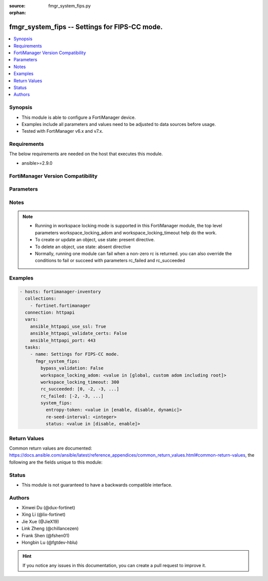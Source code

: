 :source: fmgr_system_fips.py

:orphan:

.. _fmgr_system_fips:

fmgr_system_fips -- Settings for FIPS-CC mode.
++++++++++++++++++++++++++++++++++++++++++++++

.. versionadded:: 2.0.0

.. contents::
   :local:
   :depth: 1


Synopsis
--------

- This module is able to configure a FortiManager device.
- Examples include all parameters and values need to be adjusted to data sources before usage.
- Tested with FortiManager v6.x and v7.x.



Requirements
------------
The below requirements are needed on the host that executes this module.

- ansible>=2.9.0



FortiManager Version Compatibility
----------------------------------
.. raw:: html

 <br>
 <table>
 <tr>
 <td><code class="docutils literal notranslate">6.2.0 </code></td>
 <td><code class="docutils literal notranslate">6.2.1 </code></td>
 <td><code class="docutils literal notranslate">6.2.2 </code></td>
 <td><code class="docutils literal notranslate">6.2.3 </code></td>
 <td><code class="docutils literal notranslate">6.2.4 </code></td>
 <td><code class="docutils literal notranslate">6.2.5 </code></td>
 <td><code class="docutils literal notranslate">6.2.6 </code></td>
 <td><code class="docutils literal notranslate">6.2.7 </code></td>
 <td><code class="docutils literal notranslate">6.2.8 </code></td>
 <td><code class="docutils literal notranslate">6.2.9 </code></td>
 <td><code class="docutils literal notranslate">6.2.10 </code></td>
 <td><code class="docutils literal notranslate">6.2.11 </code></td>
 <td><code class="docutils literal notranslate">6.2.12 </code></td>
 </tr>
 <tr>
 <td>True</td>
 <td>True</td>
 <td>True</td>
 <td>True</td>
 <td>None</td>
 <td>True</td>
 <td>True</td>
 <td>True</td>
 <td>True</td>
 <td>True</td>
 <td>True</td>
 <td>True</td>
 <td>True</td>
 </tr>
 <tr>
 <td><code class="docutils literal notranslate">6.4.0 </code></td>
 <td><code class="docutils literal notranslate">6.4.1 </code></td>
 <td><code class="docutils literal notranslate">6.4.2 </code></td>
 <td><code class="docutils literal notranslate">6.4.3 </code></td>
 <td><code class="docutils literal notranslate">6.4.4 </code></td>
 <td><code class="docutils literal notranslate">6.4.5 </code></td>
 <td><code class="docutils literal notranslate">6.4.6 </code></td>
 <td><code class="docutils literal notranslate">6.4.7 </code></td>
 <td><code class="docutils literal notranslate">6.4.8 </code></td>
 <td><code class="docutils literal notranslate">6.4.9 </code></td>
 <td><code class="docutils literal notranslate">6.4.10 </code></td>
 <td><code class="docutils literal notranslate">6.4.11 </code></td>
 <td><code class="docutils literal notranslate">6.4.12 </code></td>
 <td><code class="docutils literal notranslate">6.4.13 </code></td>
 </tr>
 <tr>
 <td>True</td>
 <td>True</td>
 <td>True</td>
 <td>True</td>
 <td>True</td>
 <td>True</td>
 <td>True</td>
 <td>True</td>
 <td>True</td>
 <td>True</td>
 <td>True</td>
 <td>True</td>
 <td>True</td>
 <td>True</td>
 </tr>
 <tr>
 <td><code class="docutils literal notranslate">7.0.0 </code></td>
 <td><code class="docutils literal notranslate">7.0.1 </code></td>
 <td><code class="docutils literal notranslate">7.0.2 </code></td>
 <td><code class="docutils literal notranslate">7.0.3 </code></td>
 <td><code class="docutils literal notranslate">7.0.4 </code></td>
 <td><code class="docutils literal notranslate">7.0.5 </code></td>
 <td><code class="docutils literal notranslate">7.0.6 </code></td>
 <td><code class="docutils literal notranslate">7.0.7 </code></td>
 <td><code class="docutils literal notranslate">7.0.8 </code></td>
 <td><code class="docutils literal notranslate">7.0.9 </code></td>
 </tr>
 <tr>
 <td>True</td>
 <td>True</td>
 <td>True</td>
 <td>True</td>
 <td>True</td>
 <td>True</td>
 <td>True</td>
 <td>True</td>
 <td>True</td>
 <td>True</td>
 </tr>
 <tr>
 <td><code class="docutils literal notranslate">7.2.0 </code></td>
 <td><code class="docutils literal notranslate">7.2.1 </code></td>
 <td><code class="docutils literal notranslate">7.2.2 </code></td>
 <td><code class="docutils literal notranslate">7.2.3 </code></td>
 <td><code class="docutils literal notranslate">7.2.4 </code></td>
 </tr>
 <tr>
 <td>True</td>
 <td>True</td>
 <td>True</td>
 <td>True</td>
 <td>True</td>
 </tr>
 <tr>
 <td><code class="docutils literal notranslate">7.4.0 </code></td>
 <td><code class="docutils literal notranslate">7.4.1 </code></td>
 </tr>
 <tr>
 <td>True</td>
 <td>True</td>
 </tr>
 </table>
 <p>



Parameters
----------

.. raw:: html

 <ul>
 <li><span class="li-head">access_token</span> -The token to access FortiManager without using username and password. <span class="li-normal">type: str</span> <span class="li-required">required: false</span></li> <li><span class="li-head">bypass_validation</span> - Only set to True when module schema diffs with FortiManager API structure, module continues to execute without validating parameters. <span class="li-normal">type: bool</span> <span class="li-required">required: false</span> <span class="li-normal"> default: False</span> </li>
 <li><span class="li-head">enable_log</span> - Enable/Disable logging for task. <span class="li-normal">type: bool</span> <span class="li-required">required: false</span> <span class="li-normal"> default: False</span> </li>
 <li><span class="li-head">forticloud_access_token</span> - Access token of forticloud managed API users, this option is available with FortiManager later than 6.4.0. <span class="li-normal">type: str</span> <span class="li-required">required: false</span> </li>
 <li><span class="li-head">proposed_method</span> - The overridden method for the underlying Json RPC request. <span class="li-normal">type: str</span> <span class="li-required">required: false</span> <span class="li-normal"> choices: set, update, add</span> </li>
 <li><span class="li-head">rc_succeeded</span> - The rc codes list with which the conditions to succeed will be overriden. <span class="li-normal">type: list</span> <span class="li-required">required: false</span> </li>
 <li><span class="li-head">rc_failed</span> - The rc codes list with which the conditions to fail will be overriden. <span class="li-normal">type: list</span> <span class="li-required">required: false</span> </li>
 <li><span class="li-head">workspace_locking_adom</span> - Acquire the workspace lock if FortiManager is running in workspace mode. <span class="li-normal">type: str</span> <span class="li-required">required: false</span> <span class="li-normal"> choices: global, custom adom including root</span> </li>
 <li><span class="li-head">workspace_locking_timeout</span> - The maximum time in seconds to wait for other users to release workspace lock. <span class="li-normal">type: integer</span> <span class="li-required">required: false</span>  <span class="li-normal">default: 300</span> </li>
 <li><span class="li-head">system_fips</span> - Settings for FIPS-CC mode. <span class="li-normal">type: dict</span></li>
 <ul class="ul-self">
 <li><span class="li-head">entropy-token</span> - Enable/disable entropy token when switching to FIPS mode. <span class="li-normal">type: str</span> <span class="li-normal">choices: [enable, disable, dynamic]</span>  <span class="li-normal">default: enable</span> 
 <a id='label0' href="javascript:ContentClick('label1', 'label0');" onmouseover="ContentPreview('label1');" onmouseout="ContentUnpreview('label1');" title="click to collapse or expand..."> more... </a>
 <div id="label1" style="display:none">
 <table>
 <tr>
 <td><code class="docutils literal notranslate">6.2.0 </code></td>
 <td><code class="docutils literal notranslate">6.2.1 </code></td>
 <td><code class="docutils literal notranslate">6.2.2 </code></td>
 <td><code class="docutils literal notranslate">6.2.3 </code></td>
 <td><code class="docutils literal notranslate">6.2.4 </code></td>
 <td><code class="docutils literal notranslate">6.2.5 </code></td>
 <td><code class="docutils literal notranslate">6.2.6 </code></td>
 <td><code class="docutils literal notranslate">6.2.7 </code></td>
 <td><code class="docutils literal notranslate">6.2.8 </code></td>
 <td><code class="docutils literal notranslate">6.2.9 </code></td>
 <td><code class="docutils literal notranslate">6.2.10 </code></td>
 <td><code class="docutils literal notranslate">6.2.11 </code></td>
 <td><code class="docutils literal notranslate">6.2.12 </code></td>
 </tr>
 <tr>
 <td>True</td>
 <td>True</td>
 <td>True</td>
 <td>True</td>
 <td>None</td>
 <td>True</td>
 <td>True</td>
 <td>True</td>
 <td>True</td>
 <td>True</td>
 <td>True</td>
 <td>True</td>
 <td>True</td>
 </tr>
 <tr>
 <td><code class="docutils literal notranslate">6.4.0 </code></td>
 <td><code class="docutils literal notranslate">6.4.1 </code></td>
 <td><code class="docutils literal notranslate">6.4.2 </code></td>
 <td><code class="docutils literal notranslate">6.4.3 </code></td>
 <td><code class="docutils literal notranslate">6.4.4 </code></td>
 <td><code class="docutils literal notranslate">6.4.5 </code></td>
 <td><code class="docutils literal notranslate">6.4.6 </code></td>
 <td><code class="docutils literal notranslate">6.4.7 </code></td>
 <td><code class="docutils literal notranslate">6.4.8 </code></td>
 <td><code class="docutils literal notranslate">6.4.9 </code></td>
 <td><code class="docutils literal notranslate">6.4.10 </code></td>
 <td><code class="docutils literal notranslate">6.4.11 </code></td>
 <td><code class="docutils literal notranslate">6.4.12 </code></td>
 <td><code class="docutils literal notranslate">6.4.13 </code></td>
 </tr>
 <tr>
 <td>True</td>
 <td>True</td>
 <td>True</td>
 <td>True</td>
 <td>True</td>
 <td>True</td>
 <td>True</td>
 <td>True</td>
 <td>True</td>
 <td>True</td>
 <td>True</td>
 <td>True</td>
 <td>True</td>
 <td>True</td>
 </tr>
 <tr>
 <td><code class="docutils literal notranslate">7.0.0 </code></td>
 <td><code class="docutils literal notranslate">7.0.1 </code></td>
 <td><code class="docutils literal notranslate">7.0.2 </code></td>
 <td><code class="docutils literal notranslate">7.0.3 </code></td>
 <td><code class="docutils literal notranslate">7.0.4 </code></td>
 <td><code class="docutils literal notranslate">7.0.5 </code></td>
 <td><code class="docutils literal notranslate">7.0.6 </code></td>
 <td><code class="docutils literal notranslate">7.0.7 </code></td>
 <td><code class="docutils literal notranslate">7.0.8 </code></td>
 <td><code class="docutils literal notranslate">7.0.9 </code></td>
 </tr>
 <tr>
 <td>True</td>
 <td>True</td>
 <td>True</td>
 <td>True</td>
 <td>True</td>
 <td>True</td>
 <td>True</td>
 <td>True</td>
 <td>True</td>
 <td>True</td>
 </tr>
 <tr>
 <td><code class="docutils literal notranslate">7.2.0 </code></td>
 <td><code class="docutils literal notranslate">7.2.1 </code></td>
 <td><code class="docutils literal notranslate">7.2.2 </code></td>
 <td><code class="docutils literal notranslate">7.2.3 </code></td>
 <td><code class="docutils literal notranslate">7.2.4 </code></td>
 </tr>
 <tr>
 <td>True</td>
 <td>True</td>
 <td>True</td>
 <td>True</td>
 <td>True</td>
 </tr>
 <tr>
 <td><code class="docutils literal notranslate">7.4.0 </code></td>
 <td><code class="docutils literal notranslate">7.4.1 </code></td>
 </tr>
 <tr>
 <td>True</td>
 <td>True</td>
 </tr>
 </table>
 </div>
 </li>
 <li><span class="li-head">re-seed-interval</span> - Kernel FIPS-compliant PRNG re-seed interval (0 to 1440 minutes) <span class="li-normal">type: int</span> <span class="li-normal">default: 1440</span> 
 <a id='label2' href="javascript:ContentClick('label3', 'label2');" onmouseover="ContentPreview('label3');" onmouseout="ContentUnpreview('label3');" title="click to collapse or expand..."> more... </a>
 <div id="label3" style="display:none">
 <table>
 <tr>
 <td><code class="docutils literal notranslate">6.2.0 </code></td>
 <td><code class="docutils literal notranslate">6.2.1 </code></td>
 <td><code class="docutils literal notranslate">6.2.2 </code></td>
 <td><code class="docutils literal notranslate">6.2.3 </code></td>
 <td><code class="docutils literal notranslate">6.2.4 </code></td>
 <td><code class="docutils literal notranslate">6.2.5 </code></td>
 <td><code class="docutils literal notranslate">6.2.6 </code></td>
 <td><code class="docutils literal notranslate">6.2.7 </code></td>
 <td><code class="docutils literal notranslate">6.2.8 </code></td>
 <td><code class="docutils literal notranslate">6.2.9 </code></td>
 <td><code class="docutils literal notranslate">6.2.10 </code></td>
 <td><code class="docutils literal notranslate">6.2.11 </code></td>
 <td><code class="docutils literal notranslate">6.2.12 </code></td>
 </tr>
 <tr>
 <td>True</td>
 <td>True</td>
 <td>True</td>
 <td>True</td>
 <td>None</td>
 <td>True</td>
 <td>True</td>
 <td>True</td>
 <td>True</td>
 <td>True</td>
 <td>True</td>
 <td>True</td>
 <td>True</td>
 </tr>
 <tr>
 <td><code class="docutils literal notranslate">6.4.0 </code></td>
 <td><code class="docutils literal notranslate">6.4.1 </code></td>
 <td><code class="docutils literal notranslate">6.4.2 </code></td>
 <td><code class="docutils literal notranslate">6.4.3 </code></td>
 <td><code class="docutils literal notranslate">6.4.4 </code></td>
 <td><code class="docutils literal notranslate">6.4.5 </code></td>
 <td><code class="docutils literal notranslate">6.4.6 </code></td>
 <td><code class="docutils literal notranslate">6.4.7 </code></td>
 <td><code class="docutils literal notranslate">6.4.8 </code></td>
 <td><code class="docutils literal notranslate">6.4.9 </code></td>
 <td><code class="docutils literal notranslate">6.4.10 </code></td>
 <td><code class="docutils literal notranslate">6.4.11 </code></td>
 <td><code class="docutils literal notranslate">6.4.12 </code></td>
 <td><code class="docutils literal notranslate">6.4.13 </code></td>
 </tr>
 <tr>
 <td>True</td>
 <td>True</td>
 <td>True</td>
 <td>True</td>
 <td>True</td>
 <td>True</td>
 <td>True</td>
 <td>True</td>
 <td>True</td>
 <td>True</td>
 <td>True</td>
 <td>True</td>
 <td>True</td>
 <td>True</td>
 </tr>
 <tr>
 <td><code class="docutils literal notranslate">7.0.0 </code></td>
 <td><code class="docutils literal notranslate">7.0.1 </code></td>
 <td><code class="docutils literal notranslate">7.0.2 </code></td>
 <td><code class="docutils literal notranslate">7.0.3 </code></td>
 <td><code class="docutils literal notranslate">7.0.4 </code></td>
 <td><code class="docutils literal notranslate">7.0.5 </code></td>
 <td><code class="docutils literal notranslate">7.0.6 </code></td>
 <td><code class="docutils literal notranslate">7.0.7 </code></td>
 <td><code class="docutils literal notranslate">7.0.8 </code></td>
 <td><code class="docutils literal notranslate">7.0.9 </code></td>
 </tr>
 <tr>
 <td>True</td>
 <td>True</td>
 <td>True</td>
 <td>True</td>
 <td>True</td>
 <td>True</td>
 <td>True</td>
 <td>True</td>
 <td>True</td>
 <td>True</td>
 </tr>
 <tr>
 <td><code class="docutils literal notranslate">7.2.0 </code></td>
 <td><code class="docutils literal notranslate">7.2.1 </code></td>
 <td><code class="docutils literal notranslate">7.2.2 </code></td>
 <td><code class="docutils literal notranslate">7.2.3 </code></td>
 <td><code class="docutils literal notranslate">7.2.4 </code></td>
 </tr>
 <tr>
 <td>True</td>
 <td>True</td>
 <td>True</td>
 <td>True</td>
 <td>True</td>
 </tr>
 <tr>
 <td><code class="docutils literal notranslate">7.4.0 </code></td>
 <td><code class="docutils literal notranslate">7.4.1 </code></td>
 </tr>
 <tr>
 <td>True</td>
 <td>True</td>
 </tr>
 </table>
 </div>
 </li>
 <li><span class="li-head">status</span> - Enable/disable FIPS-CC mode. <span class="li-normal">type: str</span> <span class="li-normal">choices: [disable, enable]</span>  <span class="li-normal">default: disable</span> 
 <a id='label4' href="javascript:ContentClick('label5', 'label4');" onmouseover="ContentPreview('label5');" onmouseout="ContentUnpreview('label5');" title="click to collapse or expand..."> more... </a>
 <div id="label5" style="display:none">
 <table>
 <tr>
 <td><code class="docutils literal notranslate">6.2.0 </code></td>
 <td><code class="docutils literal notranslate">6.2.1 </code></td>
 <td><code class="docutils literal notranslate">6.2.2 </code></td>
 <td><code class="docutils literal notranslate">6.2.3 </code></td>
 <td><code class="docutils literal notranslate">6.2.4 </code></td>
 <td><code class="docutils literal notranslate">6.2.5 </code></td>
 <td><code class="docutils literal notranslate">6.2.6 </code></td>
 <td><code class="docutils literal notranslate">6.2.7 </code></td>
 <td><code class="docutils literal notranslate">6.2.8 </code></td>
 <td><code class="docutils literal notranslate">6.2.9 </code></td>
 <td><code class="docutils literal notranslate">6.2.10 </code></td>
 <td><code class="docutils literal notranslate">6.2.11 </code></td>
 <td><code class="docutils literal notranslate">6.2.12 </code></td>
 </tr>
 <tr>
 <td>True</td>
 <td>True</td>
 <td>True</td>
 <td>True</td>
 <td>None</td>
 <td>True</td>
 <td>True</td>
 <td>True</td>
 <td>True</td>
 <td>True</td>
 <td>True</td>
 <td>True</td>
 <td>True</td>
 </tr>
 <tr>
 <td><code class="docutils literal notranslate">6.4.0 </code></td>
 <td><code class="docutils literal notranslate">6.4.1 </code></td>
 <td><code class="docutils literal notranslate">6.4.2 </code></td>
 <td><code class="docutils literal notranslate">6.4.3 </code></td>
 <td><code class="docutils literal notranslate">6.4.4 </code></td>
 <td><code class="docutils literal notranslate">6.4.5 </code></td>
 <td><code class="docutils literal notranslate">6.4.6 </code></td>
 <td><code class="docutils literal notranslate">6.4.7 </code></td>
 <td><code class="docutils literal notranslate">6.4.8 </code></td>
 <td><code class="docutils literal notranslate">6.4.9 </code></td>
 <td><code class="docutils literal notranslate">6.4.10 </code></td>
 <td><code class="docutils literal notranslate">6.4.11 </code></td>
 <td><code class="docutils literal notranslate">6.4.12 </code></td>
 <td><code class="docutils literal notranslate">6.4.13 </code></td>
 </tr>
 <tr>
 <td>True</td>
 <td>True</td>
 <td>True</td>
 <td>True</td>
 <td>True</td>
 <td>True</td>
 <td>True</td>
 <td>True</td>
 <td>True</td>
 <td>True</td>
 <td>True</td>
 <td>True</td>
 <td>True</td>
 <td>True</td>
 </tr>
 <tr>
 <td><code class="docutils literal notranslate">7.0.0 </code></td>
 <td><code class="docutils literal notranslate">7.0.1 </code></td>
 <td><code class="docutils literal notranslate">7.0.2 </code></td>
 <td><code class="docutils literal notranslate">7.0.3 </code></td>
 <td><code class="docutils literal notranslate">7.0.4 </code></td>
 <td><code class="docutils literal notranslate">7.0.5 </code></td>
 <td><code class="docutils literal notranslate">7.0.6 </code></td>
 <td><code class="docutils literal notranslate">7.0.7 </code></td>
 <td><code class="docutils literal notranslate">7.0.8 </code></td>
 <td><code class="docutils literal notranslate">7.0.9 </code></td>
 </tr>
 <tr>
 <td>True</td>
 <td>True</td>
 <td>True</td>
 <td>True</td>
 <td>True</td>
 <td>True</td>
 <td>True</td>
 <td>True</td>
 <td>True</td>
 <td>True</td>
 </tr>
 <tr>
 <td><code class="docutils literal notranslate">7.2.0 </code></td>
 <td><code class="docutils literal notranslate">7.2.1 </code></td>
 <td><code class="docutils literal notranslate">7.2.2 </code></td>
 <td><code class="docutils literal notranslate">7.2.3 </code></td>
 <td><code class="docutils literal notranslate">7.2.4 </code></td>
 </tr>
 <tr>
 <td>True</td>
 <td>True</td>
 <td>True</td>
 <td>True</td>
 <td>True</td>
 </tr>
 <tr>
 <td><code class="docutils literal notranslate">7.4.0 </code></td>
 <td><code class="docutils literal notranslate">7.4.1 </code></td>
 </tr>
 <tr>
 <td>True</td>
 <td>True</td>
 </tr>
 </table>
 </div>
 </li>
 </ul>
 </ul>






Notes
-----
.. note::

   - Running in workspace locking mode is supported in this FortiManager module, the top level parameters workspace_locking_adom and workspace_locking_timeout help do the work.

   - To create or update an object, use state: present directive.

   - To delete an object, use state: absent directive

   - Normally, running one module can fail when a non-zero rc is returned. you can also override the conditions to fail or succeed with parameters rc_failed and rc_succeeded

Examples
--------

.. code-block:: yaml+jinja

  - hosts: fortimanager-inventory
    collections:
      - fortinet.fortimanager
    connection: httpapi
    vars:
      ansible_httpapi_use_ssl: True
      ansible_httpapi_validate_certs: False
      ansible_httpapi_port: 443
    tasks:
      - name: Settings for FIPS-CC mode.
        fmgr_system_fips:
          bypass_validation: False
          workspace_locking_adom: <value in [global, custom adom including root]>
          workspace_locking_timeout: 300
          rc_succeeded: [0, -2, -3, ...]
          rc_failed: [-2, -3, ...]
          system_fips:
            entropy-token: <value in [enable, disable, dynamic]>
            re-seed-interval: <integer>
            status: <value in [disable, enable]>
  


Return Values
-------------


Common return values are documented: https://docs.ansible.com/ansible/latest/reference_appendices/common_return_values.html#common-return-values, the following are the fields unique to this module:


.. raw:: html

 <ul>
 <li> <span class="li-return">meta</span> - The result of the request.<span class="li-normal">returned: always</span> <span class="li-normal">type: dict</span></li>
 <ul class="ul-self"> <li> <span class="li-return">request_url</span> - The full url requested. <span class="li-normal">returned: always</span> <span class="li-normal">type: str</span> <span class="li-normal">sample: /sys/login/user</span></li>
 <li> <span class="li-return">response_code</span> - The status of api request. <span class="li-normal">returned: always</span> <span class="li-normal">type: int</span> <span class="li-normal">sample: 0</span></li>
 <li> <span class="li-return">response_data</span> - The data body of the api response. <span class="li-normal">returned: optional</span> <span class="li-normal">type: list or dict</span></li>
 <li> <span class="li-return">response_message</span> - The descriptive message of the api response. <span class="li-normal">returned: always</span> <span class="li-normal">type: str</span> <span class="li-normal">sample: OK</span></li>
 <li> <span class="li-return">system_information</span> - The information of the target system. <span class="li-normal">returned: always</span> <span class="li-normal">type: dict</span></li>
 </ul>
 <li> <span class="li-return">rc</span> - The status the request. <span class="li-normal">returned: always</span> <span class="li-normal">type: int</span> <span class="li-normal">0</li>
 <li> <span class="li-return">version_check_warning</span> - Warning if the parameters used in the playbook are not supported by the current FortiManager version. <span class="li-normal">returned: if at least on parameter mpt supported by the current FortiManager version</span> <span class="li-normal">type: list</span> <span class="li-normal">0</li>
 </ul>





Status
------

- This module is not guaranteed to have a backwards compatible interface.


Authors
-------

- Xinwei Du (@dux-fortinet)
- Xing Li (@lix-fortinet)
- Jie Xue (@JieX19)
- Link Zheng (@chillancezen)
- Frank Shen (@fshen01)
- Hongbin Lu (@fgtdev-hblu)


.. hint::

    If you notice any issues in this documentation, you can create a pull request to improve it.



